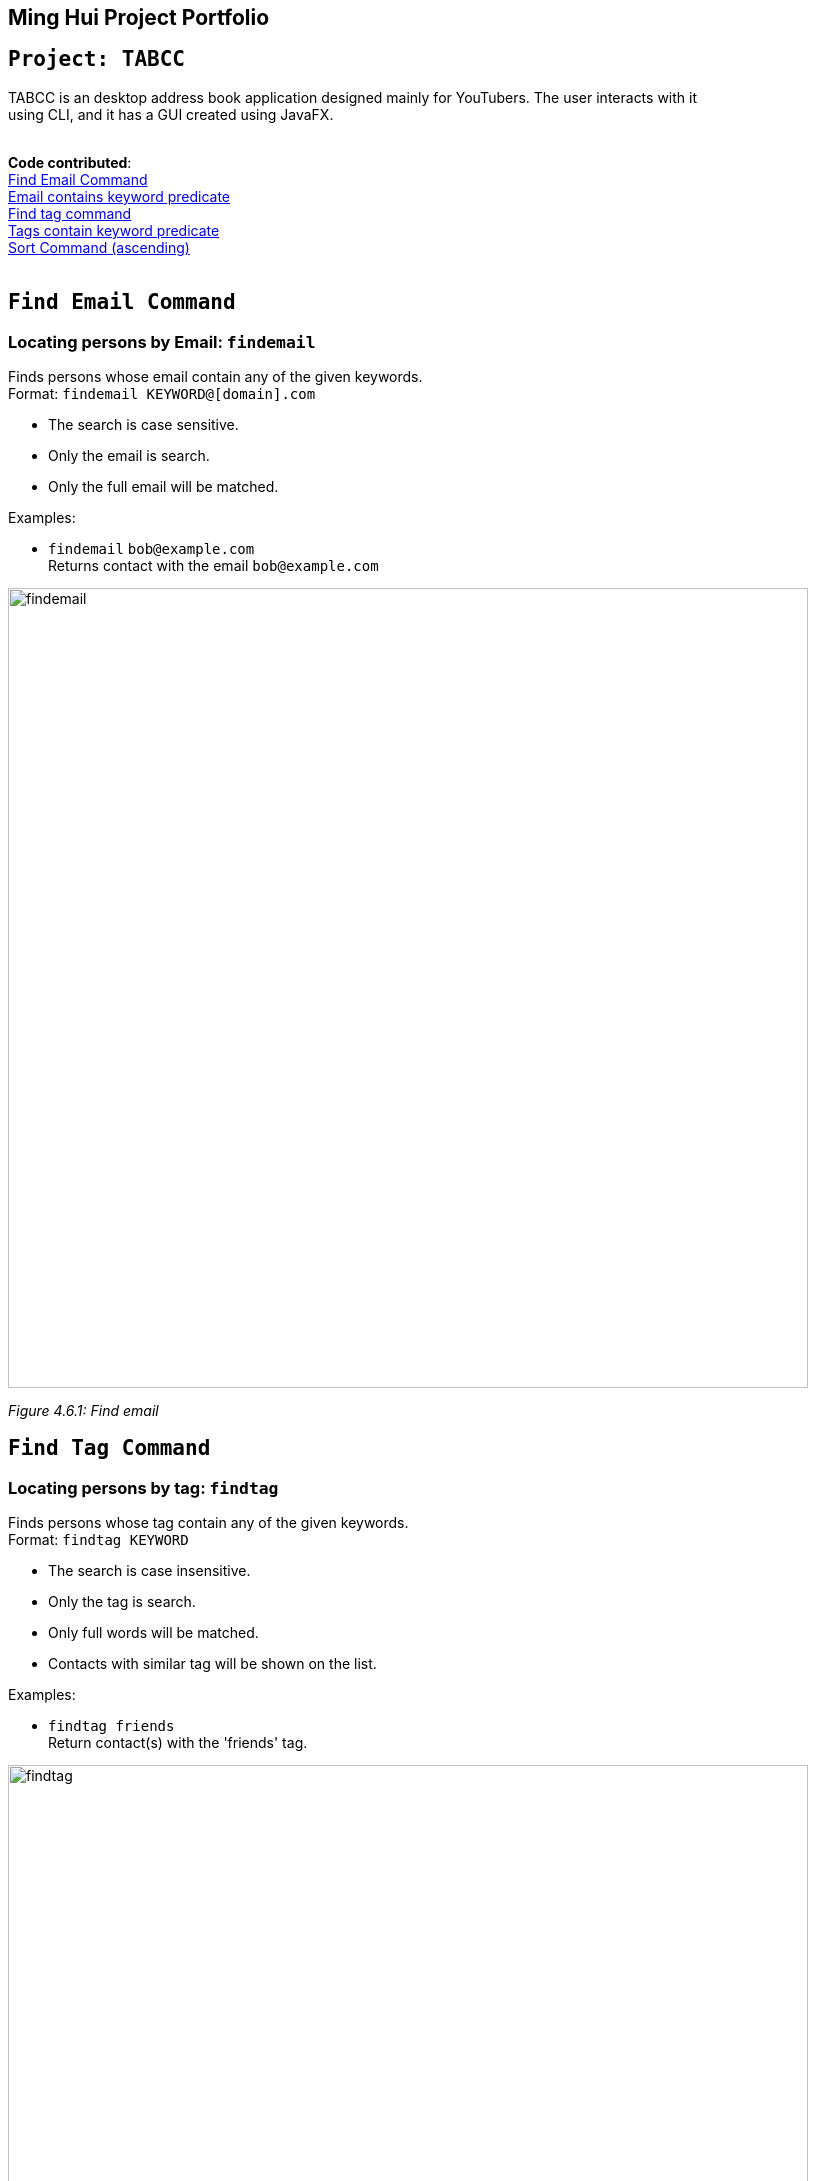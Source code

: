 

Ming Hui Project Portfolio
---------------------------
`Project: TABCC`
-----------------
TABCC is an desktop address book application designed mainly for YouTubers. The user interacts with it +
using CLI, and it has a GUI created using JavaFX. +
 +

*Code contributed*: +
https://github.com/minghui94/main/blob/master/src/main/java/seedu/address/logic/commands/FindEmailCommand.java/[Find Email Command] +
https://github.com/CS2103AUG2017-T15-B1/main/blob/master/src/main/java/seedu/address/model/person/EmailContainsKeywordsPredicate.java/[Email contains keyword predicate] +
https://github.com/minghui94/main/blob/master/src/main/java/seedu/address/logic/commands/FindTagCommand.java/[Find tag command] +
https://github.com/CS2103AUG2017-T15-B1/main/blob/master/src/main/java/seedu/address/model/tag/TagContainsKeywordsPredicate.java/[Tags contain keyword predicate] +
https://github.com/CS2103AUG2017-T15-B1/main/blob/master/src/main/java/seedu/address/logic/commands/SortAscendingCommand.java/[Sort Command (ascending)] +
 +

`Find Email Command`
-------------------
=== Locating persons by Email: `findemail`

Finds persons whose email contain any of the given keywords. +
Format: `findemail KEYWORD@[domain].com`

****
* The search is case sensitive.
* Only the email is search.
* Only the full email will be matched.
****

Examples:

* `findemail` `bob@example.com` +
Returns contact with the email `bob@example.com` +

image::findemail.png[width = "800"]
_Figure 4.6.1: Find email_
 +

`Find Tag Command`
-----------------
=== Locating persons by tag: `findtag`

Finds persons whose tag contain any of the given keywords. +
Format: `findtag KEYWORD`

****
* The search is case insensitive.
* Only the tag is search.
* Only full words will be matched.
* Contacts with similar tag will be shown on the list.
****

Examples:

* `findtag friends` +
Return contact(s) with the 'friends' tag. +

image::findtag.png[width = "800"]
_Figure 4.7.1 : Find tag_
 +

`Sort by Name Command (Ascending)`
---------------------------------
=== Sorting the contacts by name (ascending order) : `sortascend`
This command allows the user to sort the contacts by name, lexicographically ascending. +
Format `sortascend` +
Examples: +

image::beforesort.png[width="800"]
_Figure 4.12.1 : Before sorting_


image::aftersort.png[width="800"]
_Figure 4.12.2 : After sorting_

'''
`Justification`
--------------
`Find Email Command`: Some user may have very special email but their name may be difficult for a user to remember. +

For example, an English speaking user wants to collaborate with a Japanese YouTuber named Yukiko Ogawa, the name may be difficult for him to remember as Japanese is not be his/her native language. However, the Japanese YouTuber has the email cat_is_cute@example.com, which is a lot easier for the user to remember.
 +
 +
 +
`Find Tag Command`: This makes the user's life easier as it brings out a list of YouTubers in the same genre range.
 +
 +
For example, a musician wants to collaborate with another musician to make music. However, his/her TABCC contact list +
has more than a 100 contacts. Rather than spending time looking at each contact, he/she could use the find tag command +
to look for all the musicians on his/her contact list.
 +
 +
 +
`Sort Command (ascending)`: Another command to make the user life easier.
 +
 +
For example, a user wants to look for his/her friend in the contact list, but the list is in order of when the user added the contact. +
He/she may spend a long time just to look for his friend's information. By sorting the name, the user would be
able to know exactly where the contact is located in the list.

'''
`Implementation`
---------------
// tag::FindEmailCommand[]
=== FindEmailCommand
This enhancement is aiming to make the searches more powerful. +
To find a person on the AddressBook, user is no longer restricted to just name search. User can now search for a person using Email. +
To use this command, user just need to type in `“findemail”` follow by a white space, and typing in the email of the person the user is trying to find. +

The implementation of the find email command consist of 3 new classes, namely `FindEmailCommand.java`, `EmailContainsKeywordsPredicate.java` and `FindEmailCommandParser.java.` `FindEmailCommand.java` and `FindEmailCommandParser.java` resides in the logic component, while `EmailsContainKeywordsPredicate.java` resides in the model component. +

image::FindEmailDiagram.png[width="800"]
Figure 3.1.1 +

**Functions of classes in FindEmailCommand** +

**1)**	FindEmailCommand.java: This class search and list the persons in address book whose email contains any of the argument keyword. This class extends the abstract class Command. +

**2)**	EmailContainsKeyWordsPredicate.java: This class test that a person’s email matches any of the keyword given. This class implements Predicate<ReadOnlyPerson> interface. +

**3)**	FindEmailCommandParser.java: This class parses input arguments and creates a new FindEmailCommand object. +

**Implementations of Find Email Command** +
The `FindEmailCommand` are implemented this way:
[source,java]
----
public class FindEmailCommand extends Command{
    @Override
    public CommandResult execute() {
	//command logic
    }
}
----

The `EmailContainsKeywordsPredicate.java` class is implemented this way:
[source,java]
----
public class EmailContainsKeywordsPredicate implements Predicate<ReadOnlyPerson> {
    @Override
    public boolean test(ReadOnlyPerson person) {
        //test logic
    }
}
----

Lastly, the `FindEmailCommandParser.java` is implemented this way:
[source,java]
----
public class FindEmailCommandParser {
    public FindEmailCommand parse(String args) throws ParseException {
        //parser logic
    }
}
----

'''
`Enhancement Proposed: Collab Command`
-------------------------------------
==== Automatically send an pre-wrote email to a person in the contact list: `collab`. +
This command allows a user to automatically send a pre-crafted email to a person in the contact list. +
Format: `collab [contact's name]`. +
Example: +
****
* `collab pewdiepie`
* The email page will open and a message will already be crafted, user just need to click the send button.
* Sample email: Good day to you [contact's name], this is [user's name] and I would like to do a collaboration with you, +
please reply to this email if you are interested, thank you.
* Sample email can be edit by the user.
****

'''
`Other contributions`
---------------------
**1)** Created the team's organization on GitHub. +
**2)** Help with correcting some checkstyle error brought up by CI Travis.
























